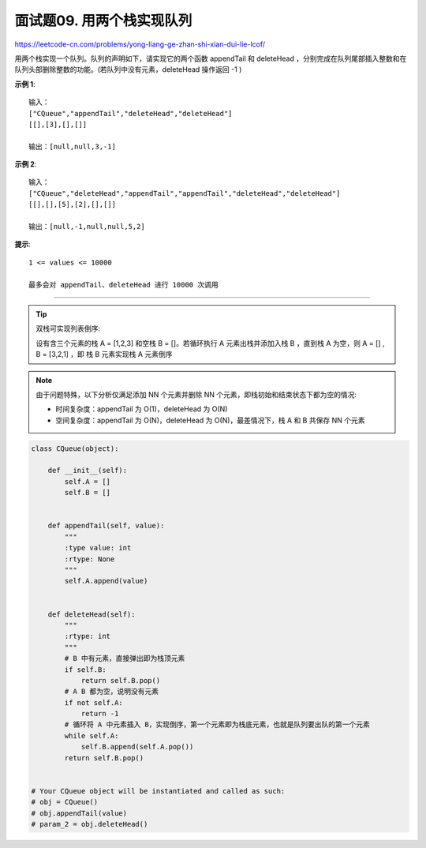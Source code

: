 ============================
面试题09. 用两个栈实现队列
============================

https://leetcode-cn.com/problems/yong-liang-ge-zhan-shi-xian-dui-lie-lcof/

用两个栈实现一个队列。队列的声明如下，请实现它的两个函数 appendTail 和 deleteHead ，分别完成在队列尾部插入整数和在队列头部删除整数的功能。(若队列中没有元素，deleteHead 操作返回 -1 )

**示例 1**::

    输入：
    ["CQueue","appendTail","deleteHead","deleteHead"]
    [[],[3],[],[]]

    输出：[null,null,3,-1]

**示例 2**::

    输入：
    ["CQueue","deleteHead","appendTail","appendTail","deleteHead","deleteHead"]
    [[],[],[5],[2],[],[]]

    输出：[null,-1,null,null,5,2]

**提示**::

    1 <= values <= 10000

    最多会对 appendTail、deleteHead 进行 10000 次调用

---------------------------------------------

.. tip::

    双栈可实现列表倒序:

    设有含三个元素的栈 A = [1,2,3] 和空栈 B = []。若循环执行 A 元素出栈并添加入栈 B ，直到栈 A 为空，则 A = [] , B = [3,2,1] ，即 栈 B 元素实现栈 A 元素倒序

.. note::

    由于问题特殊，以下分析仅满足添加 NN 个元素并删除 NN 个元素，即栈初始和结束状态下都为空的情况:

    - 时间复杂度：appendTail 为 O(1)，deleteHead 为 O(N)
    - 空间复杂度：appendTail 为 O(N)，deleteHead 为 O(N)，最差情况下，栈 A 和 B 共保存 NN 个元素

.. code:: python

    class CQueue(object):

        def __init__(self):
            self.A = []
            self.B = []


        def appendTail(self, value):
            """
            :type value: int
            :rtype: None
            """
            self.A.append(value)


        def deleteHead(self):
            """
            :rtype: int
            """
            # B 中有元素，直接弹出即为栈顶元素
            if self.B:
                return self.B.pop()
            # A B 都为空，说明没有元素
            if not self.A:
                return -1
            # 循环将 A 中元素插入 B，实现倒序，第一个元素即为栈底元素，也就是队列要出队的第一个元素
            while self.A:
                self.B.append(self.A.pop())
            return self.B.pop()


    # Your CQueue object will be instantiated and called as such:
    # obj = CQueue()
    # obj.appendTail(value)
    # param_2 = obj.deleteHead()

.. seealso::

    :ref:`implement-stack-using-queues`.